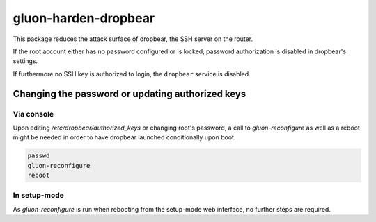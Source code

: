 gluon-harden-dropbear
=====================

This package reduces the attack surface of dropbear, the SSH server on the router.

If the root account either has no password configured or is locked,
password authorization is disabled in dropbear's settings.

If furthermore no SSH key is authorized to login, the ``dropbear`` service is disabled.

Changing the password or updating authorized keys
^^^^^^^^^^^^^^^^^^^^^^^^^^^^^^^^^^^^^^^^^^^^^^^^^

Via console
"""""""""""

Upon editing */etc/dropbear/authorized_keys* or changing root's password,
a call to *gluon-reconfigure* as well as a reboot might be needed in order to have dropbear launched conditionally upon boot.

.. code-block:: bash

  passwd
  gluon-reconfigure
  reboot


In setup-mode
"""""""""""""

As *gluon-reconfigure* is run when rebooting from the setup-mode web interface, no further steps are required.
